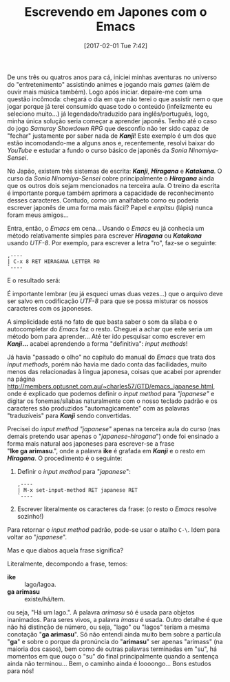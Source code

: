 #+BLOG: perspicaz
#+POSTID: 347
#+DATE: [2017-02-01 Tue 7:42]
#+OPTIONS: toc:nil num:nil todo:nil pri:nil tags:nil ^:nil
#+PARENT:
#+CATEGORY: Uncategorized
#+TAGS:
#+DESCRIPTION:
#+TITLE: Escrevendo em Japones com o Emacs
#+PERMALINK: escrevendo_em_japones_com_o_emacs

De uns tr\ecirc{}s ou quatros anos para c\aacute{}, iniciei minhas aventuras no universo do "entretenimento" assistindo animes e jogando mais /games/ (al\eacute{}m de ouvir mais m\uacute{}sica tamb\eacute{}m). Logo ap\oacute{}s iniciar. depaire-me com uma quest\atilde{}o inc\ocirc{}moda: chegar\aacute{} o dia em que n\atilde{}o terei o que assistir nem o que jogar porque j\aacute{} terei consumido quase todo o conte\uacute{}do (infelizmente eu seleciono muito...) j\aacute{} legendado/traduzido para ingl\ecirc{}s/portugu\ecirc{}s, logo, minha \uacute{}nica solu\ccedil{}\atilde{}o seria come\ccedil{}ar a aprender japon\ecirc{}s. Tenho at\eacute{} o caso do jogo /Samuray\nbsp{}Showdown\nbsp{}RPG/ que desconfio n\atilde{}o ter sido capaz de "fechar" justamente por saber nada de */Kanji/*! Este exemplo \eacute{} um dos que est\atilde{}o incomodando-me a alguns anos e, recentemente, resolvi baixar do /YouTube/ e estudar a fundo o curso b\aacute{}sico de japon\ecirc{}s da /Sonia\nbsp{}Ninomiya-Sensei/.
#+HTML: <!--more Continue lendo...-->
No Jap\atilde{}o, existem tr\ecirc{}s sistemas de escrita: */Kanji/*, */Hiragana/* e */Katakana/*. O curso da /Sonia\nbsp{}Ninomiya-Sensei/ cobre principalmente o */Hiragana/* ainda que os outros dois sejam mencionados na terceira aula. O treino da escrita \eacute{} importante porque tamb\eacute{}m aprimora a capacidade de reconhecimento desses caracteres. Contudo, como um analfabeto como eu poderia escrever japon\ecirc{}s de uma forma mais f\aacute{}cil? Papel e /enpitsu/ (l\aacute{}pis) nunca foram meus amigos...

Entra, ent\atilde{}o, o /Emacs/ em cena... Usando o /Emacs/ eu j\aacute{} conhecia um m\eacute{}todo relativamente simples para escrever */Hiragana/* ou */Katakana/* usando /UTF-8/. Por exemplo, para escrever a letra "ro", faz-se o seguinte:

: ,----
: | C-x 8 RET HIRAGANA LETTER RO
: `----

E o resultado ser\aacute{}:
[[./escrevendo_em_japones_com_o_emacs/hiragana_letter_ro.png]]

\Eacute{} importante lembrar (eu j\aacute{} esqueci umas duas vezes...) que o arquivo deve ser salvo em codifica\ccedil{}\atilde{}o /UTF-8/ para que se possa misturar os nossos caracteres com os japoneses.

A simplicidade est\aacute{} no fato de que basta saber o som da s\iacute{}laba e o autocompletar do /Emacs/ faz o resto. Cheguei a achar que este seria um m\eacute{}todo bom para aprender... At\eacute{} ter ido pesquisar como escrever em */Kanji/...* acabei aprendendo a forma "definitiva": /input\nbsp{}methods/!

J\aacute{} havia "passado o olho" no cap\iacute{}tulo do manual do /Emacs/ que trata dos /input\nbsp{}methods/, por\eacute{}m n\atilde{}o havia me dado conta das facilidades, muito menos das relacionadas \agrave{} l\iacute{}ngua japonesa, coisas que acabei por aprender na p\aacute{}gina http://members.optusnet.com.au/~charles57/GTD/emacs_japanese.html, onde \eacute{} explicado que podemos definir o /input\nbsp{}method/ para /"japanese"/ e digitar os fonemas/s\iacute{}labas naturalmente com o nosso teclado padr\atilde{}o e os caracteres s\atilde{}o produzidos "automagicamente" com as palavras "traduz\iacute{}veis" para */Kanji/* sendo convertidas.

Precisei do /input\nbsp{}method/ /"japanese"/ apenas na terceira aula do curso (nas demais pretendo usar apenas o "/japanese-hiragana/") onde foi ensinado a forma mais natural aos japoneses para escrever-se a frase "*Ike\nbsp{}ga\nbsp{}arimasu*.", onde a palavra *ike* \eacute{} grafada em */Kanji/* e o resto em */Hiragana/*. O procedimento \eacute{} o seguinte:

1. Definir o /input\nbsp{}method/ para "/japanese/":
  #+BEGIN_EXAMPLE
    ,----
    | M-x set-input-method RET japanese RET
    `----
  #+END_EXAMPLE
2. Escrever literalmente os caracteres da frase:
   [[./escrevendo_em_japones_com_o_emacs/ike_ga_arimasu.png]]
   (o resto o /Emacs/ resolve sozinho!)

Para retornar o /input\nbsp{}method/ padr\atilde{}o, pode-se usar o atalho ~C-\~. Idem para voltar ao "/japanese/".

Mas e que diabos aquela frase significa?

Literalmente, decompondo a frase, temos:

+ *ike* :: lago/lagoa.
+ *ga arimasu* :: existe/h\aacute{}/tem.

ou seja, "H\aacute{} um lago.". A palavra /arimasu/ s\oacute{} \eacute{} usada para objetos inanimados. Para seres vivos, a palavra /imasu/ \eacute{} usada. Outro detalhe \eacute{} que n\atilde{}o h\aacute{} distin\ccedil{}\atilde{}o de n\uacute{}mero, ou seja, "lago" ou "lagos" teriam a mesma conota\ccedil{}\atilde{}o "*ga arimasu*". S\oacute{} n\atilde{}o entendi ainda muito bem sobre a part\iacute{}cula "*ga*" e sobre o porque da pron\uacute{}ncia do "*arimasu*" ser apenas "arimass" (na maioria dos casos), bem como de outras palavras terminadas em "su", h\aacute{} momentos em que ou\ccedil{}o o "su" do final principalmente quando a senten\ccedil{}a ainda n\atilde{}o terminou... Bem, o caminho ainda \eacute{} loooongo... Bons estudos para n\oacute{}s!

#  LocalWords:  toc pri Uncategorized PERMALINK japones emacs YouTube Ninomiya
#  LocalWords:  ro C-x RET automagicamente japanese-hiragana ga arimass su
#  LocalWords:  loooongo Ninomiya-Sensei

# ./escrevendo_em_japones_com_o_emacs/hiragana_letter_ro.png http://perspicazsite.files.wordpress.com/2017/02/hiragana_letter_ro.png
# ./escrevendo_em_japones_com_o_emacs/ike_ga_arimasu.png http://perspicazsite.files.wordpress.com/2017/02/ike_ga_arimasu.png
